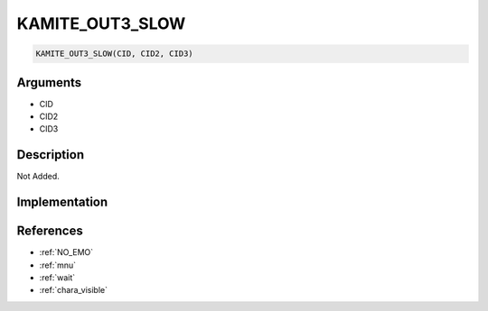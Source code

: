 .. _KAMITE_OUT3_SLOW:

KAMITE_OUT3_SLOW
========================

.. code-block:: text

	KAMITE_OUT3_SLOW(CID, CID2, CID3)


Arguments
------------

* CID
* CID2
* CID3

Description
-------------

Not Added.

Implementation
-------------


References
-------------
* :ref:`NO_EMO`
* :ref:`mnu`
* :ref:`wait`
* :ref:`chara_visible`
